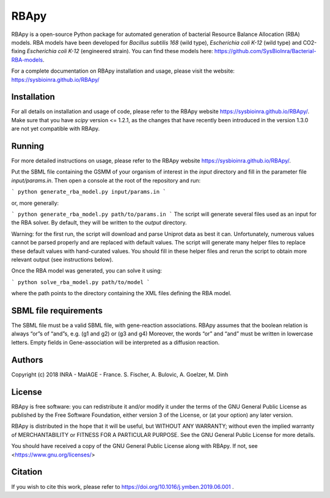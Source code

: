 RBApy
==============================

RBApy is a open-source Python package for automated generation of bacterial Resource Balance Allocation (RBA) models.
RBA models have been developed for *Bacillus subtilis 168* (wild type), *Escherichia coli K-12* (wild type) and CO2-fixing *Escherichia coli K-12* (engineered strain). You can find these models here: https://github.com/SysBioInra/Bacterial-RBA-models.

For a complete documentation on RBApy installation and usage, please visit the website:
https://sysbioinra.github.io/RBApy/


Installation
-------------
For all details on installation and usage of code, please refer to the RBApy website https://sysbioinra.github.io/RBApy/.
Make sure that you have `scipy` version <= 1.2.1, as the changes that have recently been introduced in the version 1.3.0 are not yet compatible with RBApy.

Running
-------
For more detailed instructions on usage, please refer to the RBApy website https://sysbioinra.github.io/RBApy/.


Put the SBML file containing the GSMM of your organism of interest in the `input` directory and fill in the
parameter file `input/params.in`. Then open a console at the root
of the repository and run:

```
python generate_rba_model.py input/params.in
```

or, more generally:

```
python generate_rba_model.py path/to/params.in
```
The script will generate several files used as an input for the RBA solver.
By default, they will be written to the `output` directory.

Warning: for the first run, the script will download and parse Uniprot data
as best it can. Unfortunately, numerous values cannot be parsed properly and
are replaced with default values. The script will generate many helper files
to replace these default values with hand-curated values. You should fill in
these helper files and rerun the script to obtain more relevant output
(see instructions below).

Once the RBA model was generated, you can solve it using:

```
python solve_rba_model.py path/to/model
```

where the path points to the directory containing the XML files defining
the RBA model.


SBML file requirements
----------------------

The SBML file must be a valid SBML file, with gene-reaction associations. 
RBApy assumes that the boolean relation is always “or”s of “and”s, e.g. (g1 and g2) or (g3 and g4) 
Moreover, the words  “or” and “and” must be written in lowercase letters.
Empty fields in Gene-association will be interpreted as a diffusion reaction. 



Authors
-------
Copyright (c) 2018 INRA - MaIAGE - France.
S. Fischer, A. Bulovic, A. Goelzer, M. Dinh

License
-------
RBApy is free software: you can redistribute it and/or modify
it under the terms of the GNU General Public License as published by
the Free Software Foundation, either version 3 of the License, or
(at your option) any later version.

RBApy is distributed in the hope that it will be useful,
but WITHOUT ANY WARRANTY; without even the implied warranty of
MERCHANTABILITY or FITNESS FOR A PARTICULAR PURPOSE.  See the
GNU General Public License for more details.

You should have received a copy of the GNU General Public License
along with RBApy.  If not, see <https://www.gnu.org/licenses/>

Citation
---------------
If you wish to cite this work, please refer to https://doi.org/10.1016/j.ymben.2019.06.001 .

